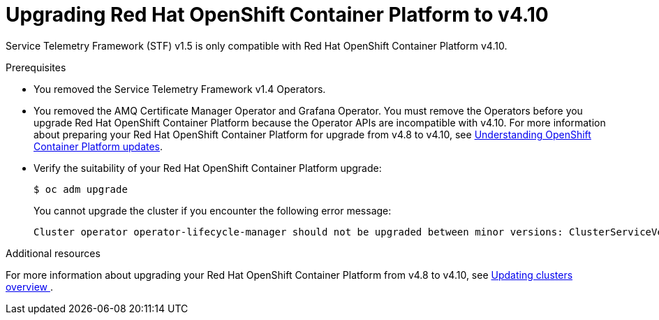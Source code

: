 ////
* file name: proc_upgrading-red-hat-openshift-container-platform-to-v4-10.adoc
* ID: [id="proc_upgrading-red-hat-openshift-container-platform-to-v4-10_{context}"]
* Title: = Upgrading Red Hat OpenShift Container Platform to v4.10
////

:_content-type: PROCEDURE

[id="upgrading-red-hat-openshift-container-platform-to-v4-10_{context}"]
= Upgrading Red Hat OpenShift Container Platform to v4.10

Service Telemetry Framework (STF) v1.5 is only compatible with Red Hat OpenShift Container Platform v4.10.

.Prerequisites

* You removed the Service Telemetry Framework v1.4 Operators.

* You removed the AMQ Certificate Manager Operator and Grafana Operator. You must remove the Operators before you upgrade Red Hat OpenShift Container Platform because the Operator APIs are incompatible with v4.10. For more information about preparing your Red Hat OpenShift Container Platform for upgrade from v4.8 to v4.10, see link:https://docs.openshift.com/container-platform/4.8///updating/understanding-openshift-updates.html[Understanding OpenShift Container Platform updates].

* Verify the suitability of your Red Hat OpenShift Container Platform upgrade:
+
[source,bash]
----
$ oc adm upgrade
----
+
You cannot upgrade the cluster if you encounter the following error message:
+
[source,bash]
----
Cluster operator operator-lifecycle-manager should not be upgraded between minor versions: ClusterServiceVersions blocking cluster upgrade: service-telemetry/grafana-operator.v3.10.3 is incompatible with OpenShift minor versions greater than 4.8,openshift-operators/amq7-cert-manager.v1.0.11 is incompatible with OpenShift minor versions greater than 4.8
----

[role="_additional-resources"]
.Additional resources

For more information about upgrading your Red Hat OpenShift Container Platform from v4.8 to v4.10, see link:https://docs.openshift.com/container-platform/4.8///updating/index.html[Updating clusters overview ].
